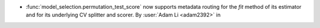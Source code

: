 - :func:`model_selection.permutation_test_score` now supports metadata routing
  for the `fit` method of its estimator and for its underlying CV splitter and scorer.
  By :user:`Adam Li <adam2392>` in